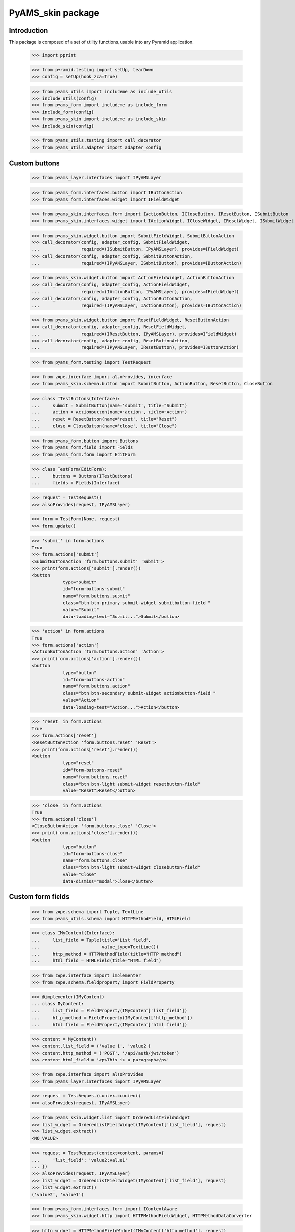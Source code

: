 ==================
PyAMS_skin package
==================

Introduction
------------

This package is composed of a set of utility functions, usable into any Pyramid application.

    >>> import pprint

    >>> from pyramid.testing import setUp, tearDown
    >>> config = setUp(hook_zca=True)

    >>> from pyams_utils import includeme as include_utils
    >>> include_utils(config)
    >>> from pyams_form import includeme as include_form
    >>> include_form(config)
    >>> from pyams_skin import includeme as include_skin
    >>> include_skin(config)

    >>> from pyams_utils.testing import call_decorator
    >>> from pyams_utils.adapter import adapter_config


Custom buttons
--------------

    >>> from pyams_layer.interfaces import IPyAMSLayer

    >>> from pyams_form.interfaces.button import IButtonAction
    >>> from pyams_form.interfaces.widget import IFieldWidget

    >>> from pyams_skin.interfaces.form import IActionButton, ICloseButton, IResetButton, ISubmitButton
    >>> from pyams_skin.interfaces.widget import IActionWidget, ICloseWidget, IResetWidget, ISubmitWidget

    >>> from pyams_skin.widget.button import SubmitFieldWidget, SubmitButtonAction
    >>> call_decorator(config, adapter_config, SubmitFieldWidget,
    ...                required=(ISubmitButton, IPyAMSLayer), provides=IFieldWidget)
    >>> call_decorator(config, adapter_config, SubmitButtonAction,
    ...                required=(IPyAMSLayer, ISubmitButton), provides=IButtonAction)

    >>> from pyams_skin.widget.button import ActionFieldWidget, ActionButtonAction
    >>> call_decorator(config, adapter_config, ActionFieldWidget,
    ...                required=(IActionButton, IPyAMSLayer), provides=IFieldWidget)
    >>> call_decorator(config, adapter_config, ActionButtonAction,
    ...                required=(IPyAMSLayer, IActionButton), provides=IButtonAction)

    >>> from pyams_skin.widget.button import ResetFieldWidget, ResetButtonAction
    >>> call_decorator(config, adapter_config, ResetFieldWidget,
    ...                required=(IResetButton, IPyAMSLayer), provides=IFieldWidget)
    >>> call_decorator(config, adapter_config, ResetButtonAction,
    ...                required=(IPyAMSLayer, IResetButton), provides=IButtonAction)

    >>> from pyams_form.testing import TestRequest

    >>> from zope.interface import alsoProvides, Interface
    >>> from pyams_skin.schema.button import SubmitButton, ActionButton, ResetButton, CloseButton

    >>> class ITestButtons(Interface):
    ...     submit = SubmitButton(name='submit', title="Submit")
    ...     action = ActionButton(name='action', title="Action")
    ...     reset = ResetButton(name='reset', title="Reset")
    ...     close = CloseButton(name='close', title="Close")

    >>> from pyams_form.button import Buttons
    >>> from pyams_form.field import Fields
    >>> from pyams_form.form import EditForm

    >>> class TestForm(EditForm):
    ...     buttons = Buttons(ITestButtons)
    ...     fields = Fields(Interface)

    >>> request = TestRequest()
    >>> alsoProvides(request, IPyAMSLayer)

    >>> form = TestForm(None, request)
    >>> form.update()

    >>> 'submit' in form.actions
    True
    >>> form.actions['submit']
    <SubmitButtonAction 'form.buttons.submit' 'Submit'>
    >>> print(form.actions['submit'].render())
    <button
                type="submit"
                id="form-buttons-submit"
                name="form.buttons.submit"
                class="btn btn-primary submit-widget submitbutton-field "
                value="Submit"
                data-loading-test="Submit...">Submit</button>


    >>> 'action' in form.actions
    True
    >>> form.actions['action']
    <ActionButtonAction 'form.buttons.action' 'Action'>
    >>> print(form.actions['action'].render())
    <button
                type="button"
                id="form-buttons-action"
                name="form.buttons.action"
                class="btn btn-secondary submit-widget actionbutton-field "
                value="Action"
                data-loading-test="Action...">Action</button>

    >>> 'reset' in form.actions
    True
    >>> form.actions['reset']
    <ResetButtonAction 'form.buttons.reset' 'Reset'>
    >>> print(form.actions['reset'].render())
    <button
                type="reset"
                id="form-buttons-reset"
                name="form.buttons.reset"
                class="btn btn-light submit-widget resetbutton-field"
                value="Reset">Reset</button>

    >>> 'close' in form.actions
    True
    >>> form.actions['close']
    <CloseButtonAction 'form.buttons.close' 'Close'>
    >>> print(form.actions['close'].render())
    <button
                type="button"
                id="form-buttons-close"
                name="form.buttons.close"
                class="btn btn-light submit-widget closebutton-field"
                value="Close"
                data-dismiss="modal">Close</button>


Custom form fields
------------------

    >>> from zope.schema import Tuple, TextLine
    >>> from pyams_utils.schema import HTTPMethodField, HTMLField

    >>> class IMyContent(Interface):
    ...     list_field = Tuple(title="List field",
    ...                        value_type=TextLine())
    ...     http_method = HTTPMethodField(title="HTTP method")
    ...     html_field = HTMLField(title="HTML field")

    >>> from zope.interface import implementer
    >>> from zope.schema.fieldproperty import FieldProperty

    >>> @implementer(IMyContent)
    ... class MyContent:
    ...     list_field = FieldProperty(IMyContent['list_field'])
    ...     http_method = FieldProperty(IMyContent['http_method'])
    ...     html_field = FieldProperty(IMyContent['html_field'])

    >>> content = MyContent()
    >>> content.list_field = ('value 1', 'value2')
    >>> content.http_method = ('POST', '/api/auth/jwt/token')
    >>> content.html_field = '<p>This is a paragraph</p>'

    >>> from zope.interface import alsoProvides
    >>> from pyams_layer.interfaces import IPyAMSLayer

    >>> request = TestRequest(context=content)
    >>> alsoProvides(request, IPyAMSLayer)

    >>> from pyams_skin.widget.list import OrderedListFieldWidget
    >>> list_widget = OrderedListFieldWidget(IMyContent['list_field'], request)
    >>> list_widget.extract()
    <NO_VALUE>

    >>> request = TestRequest(context=content, params={
    ...     'list_field': 'value2;value1'
    ... })
    >>> alsoProvides(request, IPyAMSLayer)
    >>> list_widget = OrderedListFieldWidget(IMyContent['list_field'], request)
    >>> list_widget.extract()
    ('value2', 'value1')

    >>> from pyams_form.interfaces.form import IContextAware
    >>> from pyams_skin.widget.http import HTTPMethodFieldWidget, HTTPMethodDataConverter

    >>> http_widget = HTTPMethodFieldWidget(IMyContent['http_method'], request)
    >>> http_widget.context = content
    >>> alsoProvides(http_widget, IContextAware)
    >>> http_widget.update()
    >>> http_widget.value
    ('POST', '/api/auth/jwt/token')
    >>> http_widget.display_value
    ('POST', '/api/auth/jwt/token')

    >>> http_widget.extract()
    <NO_VALUE>

    >>> request = TestRequest(context=content, params={
    ...     'http_method-empty-marker': '1',
    ...     'http_method-verb': 'GET',
    ...     'http_method-url': '/api/auth/jwt/another'
    ... })
    >>> alsoProvides(request, IPyAMSLayer)

    >>> http_widget = HTTPMethodFieldWidget(IMyContent['http_method'], request)
    >>> http_widget.context = content
    >>> alsoProvides(http_widget, IContextAware)
    >>> http_widget.extract()
    ('GET', '/api/auth/jwt/another')
    >>> http_widget.http_methods
    ('GET', 'POST', 'PUT', 'PATCH', 'HEAD', 'OPTIONS', 'DELETE')

    >>> from pyams_skin.widget.html import HTMLFieldWidget
    >>> request = TestRequest(context=content)
    >>> alsoProvides(request, IPyAMSLayer)

    >>> html_widget = HTMLFieldWidget(IMyContent['html_field'], request)
    >>> html_widget.context = content
    >>> alsoProvides(html_widget, IContextAware)
    >>> html_widget.update()
    >>> html_widget.value
    '<p>This is a paragraph</p>'
    >>> html_widget.editor_data is None
    True
    >>> pprint.pprint(html_widget.render())
    ('<textarea id="html_field"\n'
     '\t\t  name="html_field"\n'
     '\t\t  class="form-control tinymce textarea-widget required '
     'htmlfield-field">&lt;p&gt;This is a paragraph&lt;/p&gt;</textarea>')

    >>> html_widget.editor_configuration = {'ams-editor-style': 'modern'}
    >>> pprint.pprint(html_widget.render())
    ('<textarea id="html_field"\n'
     '\t\t  name="html_field"\n'
     '\t\t  class="form-control tinymce textarea-widget required htmlfield-field"\n'
     '\t\t  data-ams-options=\'{"ams-editor-style": "modern"}\'>&lt;p&gt;This is a '
     'paragraph&lt;/p&gt;</textarea>')


Tests cleanup:

    >>> tearDown()
